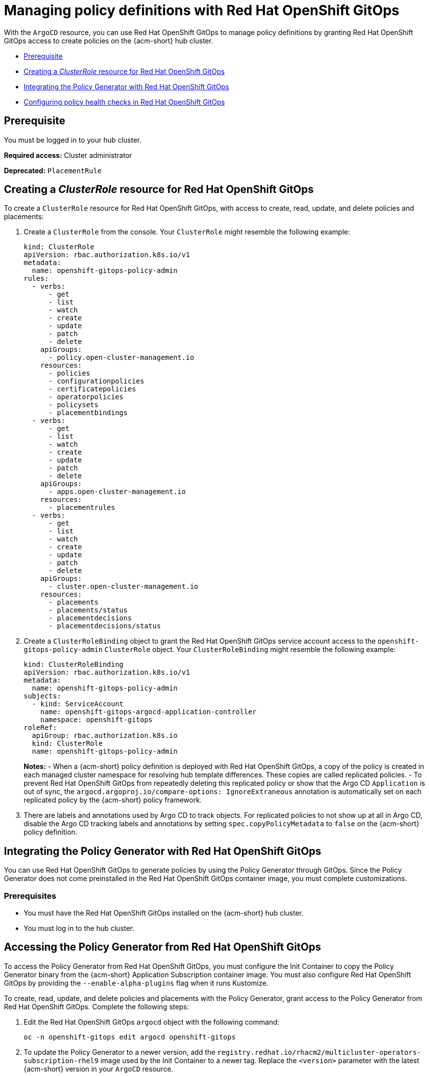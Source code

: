 [#gitops-policy-definitions]
= Managing policy definitions with Red Hat OpenShift GitOps 

With the `ArgoCD` resource, you can use Red Hat OpenShift GitOps to manage policy definitions by granting Red Hat OpenShift GitOps access to create policies on the {acm-short} hub cluster.

- <<gitops-pol-def-prereq,Prerequisite>>
- <<create-clusterrole-gitops,Creating a _ClusterRole_ resource for Red Hat OpenShift GitOps>>
- <<integrate-pol-gen-ocp-gitops,Integrating the Policy Generator with Red Hat OpenShift GitOps>>
- <<config-gitops-healthcheck,Configuring policy health checks in Red Hat OpenShift GitOps>>

[#gitops-pol-def-prereq]
== Prerequisite

You must be logged in to your hub cluster.

*Required access:* Cluster administrator

*Deprecated:* `PlacementRule`

[#create-clusterrole-gitops]
== Creating a _ClusterRole_ resource for Red Hat OpenShift GitOps

To create a `ClusterRole` resource for Red Hat OpenShift GitOps, with access to create, read, update, and delete policies and placements:

. Create a `ClusterRole` from the console. Your `ClusterRole` might resemble the following example:

+
[source,yaml]
----
kind: ClusterRole
apiVersion: rbac.authorization.k8s.io/v1
metadata:
  name: openshift-gitops-policy-admin
rules:
  - verbs:
      - get
      - list
      - watch
      - create
      - update
      - patch
      - delete
    apiGroups:
      - policy.open-cluster-management.io
    resources:
      - policies
      - configurationpolicies
      - certificatepolicies
      - operatorpolicies
      - policysets
      - placementbindings
  - verbs:
      - get
      - list
      - watch
      - create
      - update
      - patch
      - delete
    apiGroups:
      - apps.open-cluster-management.io
    resources:
      - placementrules
  - verbs:
      - get
      - list
      - watch
      - create
      - update
      - patch
      - delete
    apiGroups:
      - cluster.open-cluster-management.io
    resources:
      - placements
      - placements/status
      - placementdecisions
      - placementdecisions/status
----

. Create a `ClusterRoleBinding` object to grant the Red Hat OpenShift GitOps service account access to the `openshift-gitops-policy-admin` `ClusterRole` object. Your `ClusterRoleBinding` might resemble the following example:

+
[source,yaml]
----
kind: ClusterRoleBinding
apiVersion: rbac.authorization.k8s.io/v1
metadata:
  name: openshift-gitops-policy-admin
subjects:
  - kind: ServiceAccount
    name: openshift-gitops-argocd-application-controller
    namespace: openshift-gitops
roleRef:
  apiGroup: rbac.authorization.k8s.io
  kind: ClusterRole
  name: openshift-gitops-policy-admin
----
+
*Notes:* 
- When a {acm-short} policy definition is deployed with Red Hat OpenShift GitOps, a copy of the policy is created in each managed cluster namespace for resolving hub template differences. These copies are called replicated policies.
- To prevent Red Hat OpenShift GitOps from repeatedly deleting this replicated policy or show that the Argo CD `Application` is out of sync, the `argocd.argoproj.io/compare-options: IgnoreExtraneous` annotation is automatically set on each replicated policy by the {acm-short} policy framework.

. There are labels and annotations used by Argo CD to track objects. For replicated policies to not show up at all in Argo CD, disable the Argo CD tracking labels and annotations by setting `spec.copyPolicyMetadata` to `false` on the {acm-short} policy definition.

[#integrate-pol-gen-ocp-gitops]
== Integrating the Policy Generator with Red Hat OpenShift GitOps

You can use Red Hat OpenShift GitOps to generate policies by using the Policy Generator through GitOps. Since the Policy Generator does not come preinstalled in the Red Hat OpenShift GitOps container image, you must complete customizations. 

[#integrate-pol-gen-prereq]
=== Prerequisites

* You must have the Red Hat OpenShift GitOps installed on the {acm-short} hub cluster.
* You must log in to the hub cluster.

[#access-policy-gen-gitops]
== Accessing the Policy Generator from Red Hat OpenShift GitOps

To access the Policy Generator from Red Hat OpenShift GitOps, you must configure the Init Container to copy the Policy Generator binary from the {acm-short} Application Subscription container image. You must also configure Red Hat OpenShift GitOps by providing the `--enable-alpha-plugins` flag when it runs Kustomize.

To create, read, update, and delete policies and placements with the Policy Generator, grant access to the Policy Generator from Red Hat OpenShift GitOps. Complete the following steps:

. Edit the Red Hat OpenShift GitOps `argocd` object with the following command:

+
[source,bash]
----
oc -n openshift-gitops edit argocd openshift-gitops
----

. To update the Policy Generator to a newer version, add the `registry.redhat.io/rhacm2/multicluster-operators-subscription-rhel9` image used by the Init Container to a newer tag. Replace the `<version>` parameter with the latest {acm-short} version in your `ArgoCD` resource.
+
Your `ArgoCD` resource might resemble the following YAML file:

+
[source,yaml]
----
apiVersion: argoproj.io/v1beta1
kind: ArgoCD
metadata:
  name: openshift-gitops
  namespace: openshift-gitops
spec:
  kustomizeBuildOptions: --enable-alpha-plugins
  repo:
    env:
    - name: KUSTOMIZE_PLUGIN_HOME
      value: /etc/kustomize/plugin
    initContainers:
    - args:
      - -c
      - cp /policy-generator/PolicyGenerator-not-fips-compliant /policy-generator-tmp/PolicyGenerator
      command:
      - /bin/bash
      image: registry.redhat.io/rhacm2/multicluster-operators-subscription-rhel9:v<version>
      name: policy-generator-install
      volumeMounts:
      - mountPath: /policy-generator-tmp
        name: policy-generator
    volumeMounts:
    - mountPath: /etc/kustomize/plugin/policy.open-cluster-management.io/v1/policygenerator
      name: policy-generator
    volumes:
    - emptyDir: {}
      name: policy-generator
----
+
*Note:* Alternatively, you can create a `ConfigurationPolicy` resource that contains the `ArgoCD` manifest and template the version to match the version set in the `MulticlusterHub`:

+
[source,yaml]
----
image: '{{ (index (lookup "apps/v1" "Deployment" "open-cluster-management" "multicluster-operators-hub-subscription").spec.template.spec.containers 0).image }}'
----

. If you want to enable the processing of Helm charts within the Kustomize directory before generating policies, set the `POLICY_GEN_ENABLE_HELM` environment variable to `"true"` in the `spec.repo.env` field:

+
[source,yaml]
----
env:
- name: POLICY_GEN_ENABLE_HELM
  value: "true"
----

. To create, read, update, and delete policies and placements, create a `ClusterRoleBinding` object to grant the Red Hat OpenShift GitOps service account access to {acm-short} hub cluster. Your `ClusterRoleBinding` might resemble the following resource:

+
[source,yaml]
----
kind: ClusterRoleBinding
apiVersion: rbac.authorization.k8s.io/v1
metadata:
  name: openshift-gitops-policy-admin
subjects:
  - kind: ServiceAccount
    name: openshift-gitops-argocd-application-controller
    namespace: openshift-gitops
roleRef:
  apiGroup: rbac.authorization.k8s.io
  kind: ClusterRole
  name: openshift-gitops-policy-admin
----

//is there a verification step to be sure that there is accessing the policy generator?

[#config-gitops-healthcheck]
== Configuring policy health checks in Red Hat OpenShift GitOps

With the `ArgoCD` resoure, use Red Hat OpenShift GitOps for you to define custom logic that determines the current health of specific resource based on the resource state. Define custom health checks to report the policy as healthy only when your policy is compliant. When you add a health check for a resource, you must add it as a `group` in the `resourceHealthChecks` field. 

*Important:* To verify that you did not download something malicious from the Internet, review every policy before you apply it.

To define health checks for your resource kinds complete the following steps:

. To configure the health check for your `CertificatePolicy` resources, edit the `ArgoCD` resource with the following command:

+
[source,bash]
----
oc -n openshift-gitops edit argocd openshift-gitops
----
+
Your `ArgoCD` resource might resemble the following YAML file:

+
[source,yaml]
----
apiVersion: argoproj.io/v1beta1 
kind: ArgoCD 
metadata:
  name: openshift-gitops
  namespace: openshift-gitops
spec: 
  resourceHealthChecks: 
    - group: policy.open-cluster-management.io 
      kind: CertificatePolicy 
      check: | 
	hs = {} 
	if obj.status == nil or obj.status.compliant == nil then
	  hs.status = "Progressing" 
	  hs.message = "Waiting for the status to be reported" 
	  return hs 
	end 
	if obj.status.compliant == "Compliant" then 
	  hs.status = "Healthy" hs.message = "All certificates found comply with the policy" 
	  return hs 
	else hs.status = "Degraded" 
          hs.message = "At least one certificate does not comply with the policy"
	  return hs 
        end
----

. To add a health check to your `CertificatePolicy`, `ConfigurationPolicy`, `OperatorPolicy`, and `Policy` resources, download the `argocd-policy-healthchecks.yaml` by running the following command:

+
[source,bash]
----
wget https://raw.githubusercontent.com/open-cluster-management-io/policy-collection/main/stable/CM-Configuration-Management/argocd-policy-healthchecks.yaml
----

. To apply the `argocd-policy-healthchecks.yaml` policy, run the following command:

+
[source,bash]
----
oc apply -f ./argocd-policy-healthchecks.yaml
----

. Verify that the health checks work as expected by viewing the _Summary_ tab of the `ArgoCD` resource. View the health details from the Argo CD console.

[#additional-resource-policy-def]
== Additional resources

* See the link:https://docs.redhat.com/en/documentation/red_hat_openshift_gitops/1.14/html/understanding_openshift_gitops/index[Understanding OpenShift GitOps] documentation.


